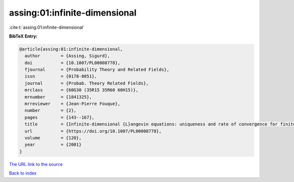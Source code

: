 assing:01:infinite-dimensional
==============================

:cite:t:`assing:01:infinite-dimensional`

**BibTeX Entry:**

.. code-block:: bibtex

   @article{assing:01:infinite-dimensional,
     author        = {Assing, Sigurd},
     doi           = {10.1007/PL00008778},
     fjournal      = {Probability Theory and Related Fields},
     issn          = {0178-8051},
     journal       = {Probab. Theory Related Fields},
     mrclass       = {60G30 (35R15 35R60 60H15)},
     mrnumber      = {1841325},
     mrreviewer    = {Jean-Pierre Fouque},
     number        = {2},
     pages         = {143--167},
     title         = {Infinite-dimensional {L}angevin equations: uniqueness and rate of convergence for finite-dimensional approximations},
     url           = {https://doi.org/10.1007/PL00008778},
     volume        = {120},
     year          = {2001}
   }
`The URL link to the source <https://doi.org/10.1007/PL00008778>`_


`Back to index <../By-Cite-Keys.html>`_
